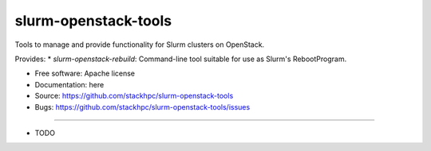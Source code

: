 ===============================
slurm-openstack-tools
===============================

Tools to manage and provide functionality for Slurm clusters on OpenStack.

Provides:
* `slurm-openstack-rebuild`: Command-line tool suitable for use as Slurm's
RebootProgram.

* Free software: Apache license
* Documentation: here
* Source: https://github.com/stackhpc/slurm-openstack-tools
* Bugs: https://github.com/stackhpc/slurm-openstack-tools/issues
--------

* TODO
